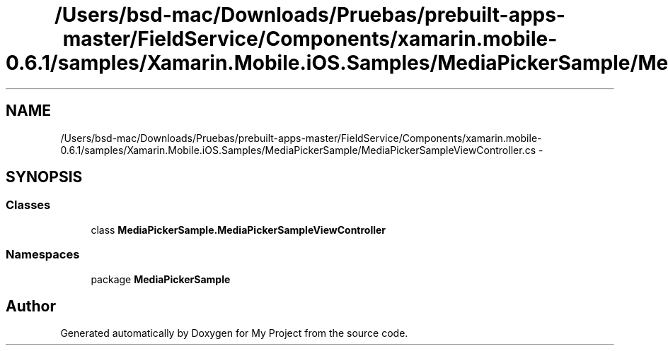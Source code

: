 .TH "/Users/bsd-mac/Downloads/Pruebas/prebuilt-apps-master/FieldService/Components/xamarin.mobile-0.6.1/samples/Xamarin.Mobile.iOS.Samples/MediaPickerSample/MediaPickerSampleViewController.cs" 3 "Tue Jul 1 2014" "My Project" \" -*- nroff -*-
.ad l
.nh
.SH NAME
/Users/bsd-mac/Downloads/Pruebas/prebuilt-apps-master/FieldService/Components/xamarin.mobile-0.6.1/samples/Xamarin.Mobile.iOS.Samples/MediaPickerSample/MediaPickerSampleViewController.cs \- 
.SH SYNOPSIS
.br
.PP
.SS "Classes"

.in +1c
.ti -1c
.RI "class \fBMediaPickerSample\&.MediaPickerSampleViewController\fP"
.br
.in -1c
.SS "Namespaces"

.in +1c
.ti -1c
.RI "package \fBMediaPickerSample\fP"
.br
.in -1c
.SH "Author"
.PP 
Generated automatically by Doxygen for My Project from the source code\&.
